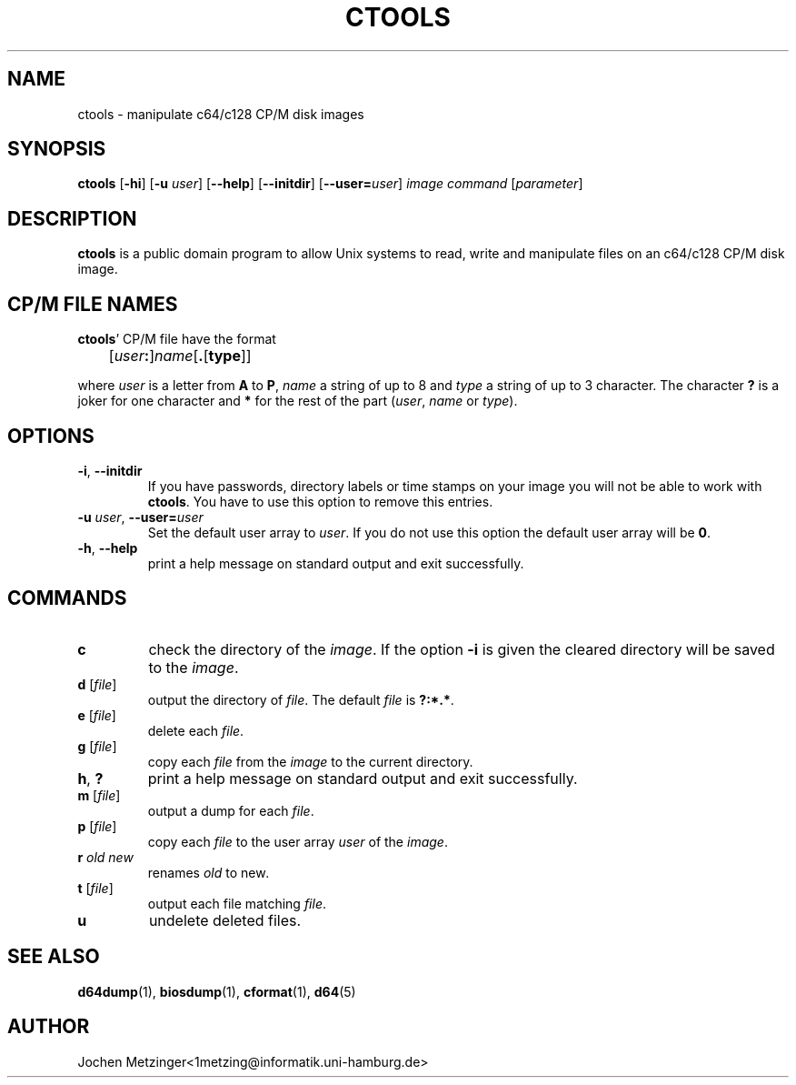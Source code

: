 .TH CTOOLS 1 "1996\-02\-20" "version 0.4"
.\" Copyright (c) 1995-1996  Jochen Metzinger.
.\"
.\" Permission is granted to make and distribute verbatim copies of
.\" this manual provided the copyright notice and this permission notice
.\" are preserved on all copies.
.\"
.\" Permission is granted to copy and distribute modified versions of this
.\" manual under the conditions for verbatim copying, provided that the
.\" entire resulting derived work is distributed under the terms of a
.\" permission notice identical to this one.
.\"
.\" Permission is granted to copy and distribute translations of this
.\" manual into another language, under the above conditions for modified
.\" versions, except that this permission notice may be included in
.\" translations instead of in the original English.
.\"
.SH NAME
ctools \- manipulate c64/c128 CP/M disk images
.SH SYNOPSIS
.B ctools
.RB [ \-hi ]
.RB [ \-u
.IR user ]
.RB [ \-\-help ]
.RB [ \-\-initdir ]
.RB [ \-\-user=\fIuser ]
.I image
.I command
.RI [ parameter ]
.SH DESCRIPTION
.B ctools
is a public domain program to allow Unix systems to read,
write and manipulate files on an c64/c128 CP/M disk image.
.SH "CP/M FILE NAMES"
.BR ctools '
CP/M file have the format
.PP
	[\fIuser\fB:\fR]\fIname\fP[\fB.\fP[\fPtype\fP]]
.PP
where
.I user
is a letter from
.B A
to
.BR P ,
.I name 
a string of up to 8 and
.I type
a string of up to 3 character.
The character 
.B ?
is a joker for one character and
.B *
for the rest of the part
.RI ( user ,
.I name
or
.IR type ).
.SH OPTIONS
.TP
.BR \-i ", " \-\-initdir
If you have passwords, directory labels or time stamps on your image
you will not be able to work with
.BR ctools .
You have to use this option to remove this entries.
.TP
.BR "-u \fIuser" ", " "\-\-user=\fIuser"
Set the default user array to
.IR user .
If you do not use this option the default user array will be
.BR 0 .
.TP
.BR \-h ", " \-\-help
print a help message on standard output and exit successfully.
.SH COMMANDS
.TP
.B c
check the directory of the
.IR image .
If the option
.B \-i
is given the cleared directory will be saved to the
.IR image .
.TP
.BR "d " "[\fIfile\fP]"
output the directory of
.IR file .
The default
.I file 
is
.BR ?:*.* .
.TP
.BR "e " "[\fIfile\fP]"
delete each
.IR file .
.TP
.BR "g " "[\fIfile\fP]"
copy each 
.I file
from the 
.I image
to the current directory.
.TP
.BR h ", " ?
print a help message on standard output and exit successfully.
.TP
.BR "m " "[\fIfile\fP]"
output a dump for each
.IR file .
.TP
.BR "p " "[\fIfile\fP]"
copy each
.I file
to the user array
.I user 
of the 
.IR image .
.TP
.BI "r " "old new"
renames 
.I old
to 
.RI new .
.TP
.BR "t " "[\fIfile\fP]"
output each file matching 
.IR file .
.TP
.B u
undelete deleted files.
.SH "SEE ALSO"
.BR d64dump (1),
.BR biosdump (1),
.BR cformat (1),
.BR d64 (5)
.SH AUTHOR
Jochen Metzinger<1metzing@informatik.uni\-hamburg.de>

